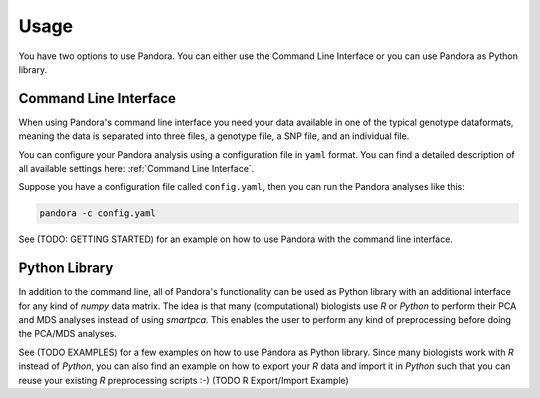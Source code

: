 Usage
=====

You have two options to use Pandora. You can either use the Command Line Interface or you can use Pandora as Python library.

Command Line Interface
----------------------
When using Pandora's command line interface you need your data available in one of the typical genotype dataformats,
meaning the data is separated into three files, a genotype file, a SNP file, and an individual file.

You can configure your Pandora analysis using a configuration file in ``yaml`` format. You can find a detailed description
of all available settings here: :ref:`Command Line Interface`.

Suppose you have a configuration file called ``config.yaml``, then you can run the Pandora analyses like this:

.. code-block:: bash

    pandora -c config.yaml


See (TODO: GETTING STARTED) for an example on how to use Pandora with the command line interface.


Python Library
--------------
In addition to the command line, all of Pandora's functionality can be used as Python library with an additional interface
for any kind of `numpy` data matrix. The idea is that many (computational) biologists use `R` or `Python` to perform their PCA and MDS
analyses instead of using `smartpca`. This enables the user to perform any kind of preprocessing before doing the PCA/MDS analyses.

See (TODO EXAMPLES) for a few examples on how to use Pandora as Python library.
Since many biologists work with `R` instead of `Python`, you can also find an example on how to export your `R` data
and import it in `Python` such that you can reuse your existing `R` preprocessing scripts :-)
(TODO R Export/Import Example)
